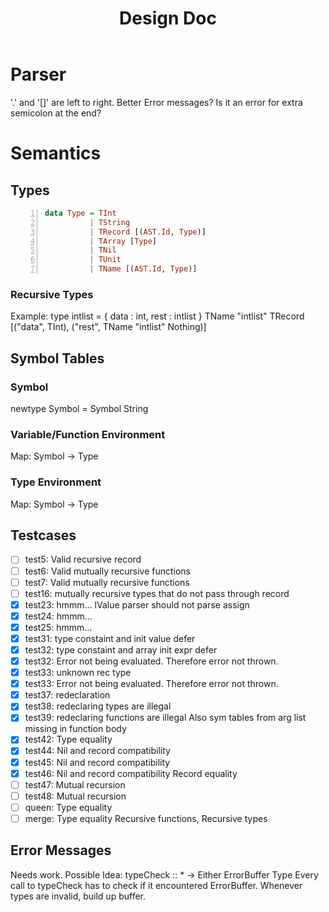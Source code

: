 #+TITLE: Design Doc
* Parser
  '.' and '[]' are left to right.
  Better Error messages?
  Is it an error for extra semicolon at the end?
* Semantics
** Types
   
#+BEGIN_SRC haskell -n
data Type = TInt
          | TString
          | TRecord [(AST.Id, Type)]
          | TArray [Type]
          | TNil
          | TUnit
          | TName [(AST.Id, Type)]
#+END_SRC
*** Recursive Types
Example: type intlist = { data : int, rest : intlist }
TName "intlist" TRecord [("data", TInt), ("rest", TName "intlist" Nothing)]

** Symbol Tables
*** Symbol
    newtype Symbol = Symbol String
*** Variable/Function Environment
Map: Symbol -> Type
*** Type Environment
Map: Symbol -> Type
** Testcases
   - [ ] test5: Valid recursive record
   - [ ] test6: Valid mutually recursive functions
   - [ ] test7: Valid mutually recursive functions
   - [ ] test16: mutually recursive types that do not pass through record
   - [X] test23: hmmm...
     lValue parser should not parse assign
   - [X] test24: hmmm...
   - [X] test25: hmmm...
   - [X] test31: type constaint and init value defer
   - [X] test32: type constaint and array init expr defer
   - [X] test32: Error not being evaluated. Therefore error not thrown.
   - [X] test33: unknown rec type
   - [X] test33: Error not being evaluated. Therefore error not thrown.
   - [X] test37: redeclaration
   - [X] test38: redeclaring types are illegal
   - [X] test39: redeclaring functions are illegal
     Also sym tables from arg list missing in function body
   - [X] test42: Type equality
   - [X] test44: Nil and record compatibility
   - [X] test45: Nil and record compatibility
   - [X] test46: Nil and record compatibility
     Record equality
   - [ ] test47: Mutual recursion
   - [ ] test48: Mutual recursion
   - [ ] queen: Type equality
   - [ ] merge: Type equality
     Recursive functions, Recursive types
     
** Error Messages
   Needs work.
   Possible Idea:
   typeCheck :: * -> Either ErrorBuffer Type 
   Every call to typeCheck has to check if it encountered ErrorBuffer.
   Whenever types are invalid, build up buffer.
